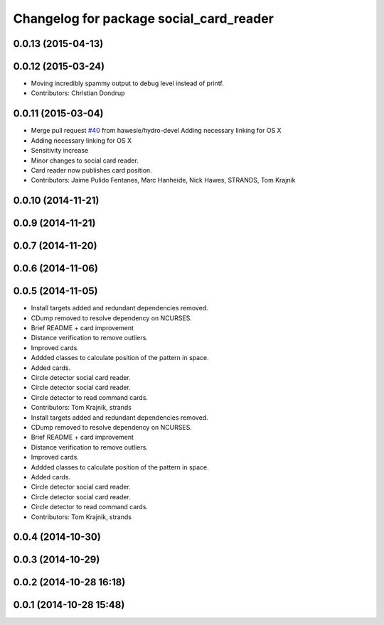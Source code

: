 ^^^^^^^^^^^^^^^^^^^^^^^^^^^^^^^^^^^^^^^^
Changelog for package social_card_reader
^^^^^^^^^^^^^^^^^^^^^^^^^^^^^^^^^^^^^^^^

0.0.13 (2015-04-13)
-------------------

0.0.12 (2015-03-24)
-------------------
* Moving incredibly spammy output to debug level instead of printf.
* Contributors: Christian Dondrup

0.0.11 (2015-03-04)
-------------------
* Merge pull request `#40 <https://github.com/strands-project/strands_social/issues/40>`_ from hawesie/hydro-devel
  Adding necessary linking for OS X
* Adding necessary linking for OS X
* Sensitivity increase
* Minor changes to social card reader.
* Card reader now publishes card position.
* Contributors: Jaime Pulido Fentanes, Marc Hanheide, Nick Hawes, STRANDS, Tom Krajnik

0.0.10 (2014-11-21)
-------------------

0.0.9 (2014-11-21)
------------------

0.0.7 (2014-11-20)
------------------

0.0.6 (2014-11-06)
------------------

0.0.5 (2014-11-05)
------------------
* Install targets added and redundant dependencies removed.
* CDump removed to resolve dependency on NCURSES.
* Brief README + card improvement
* Distance verification to remove outliers.
* Improved cards.
* Addded classes to calculate position of the pattern in space.
* Added cards.
* Circle detector social card reader.
* Circle detector social card reader.
* Circle detector to read command cards.
* Contributors: Tom Krajnik, strands

* Install targets added and redundant dependencies removed.
* CDump removed to resolve dependency on NCURSES.
* Brief README + card improvement
* Distance verification to remove outliers.
* Improved cards.
* Addded classes to calculate position of the pattern in space.
* Added cards.
* Circle detector social card reader.
* Circle detector social card reader.
* Circle detector to read command cards.
* Contributors: Tom Krajnik, strands

0.0.4 (2014-10-30)
------------------

0.0.3 (2014-10-29)
------------------

0.0.2 (2014-10-28 16:18)
------------------------

0.0.1 (2014-10-28 15:48)
------------------------
